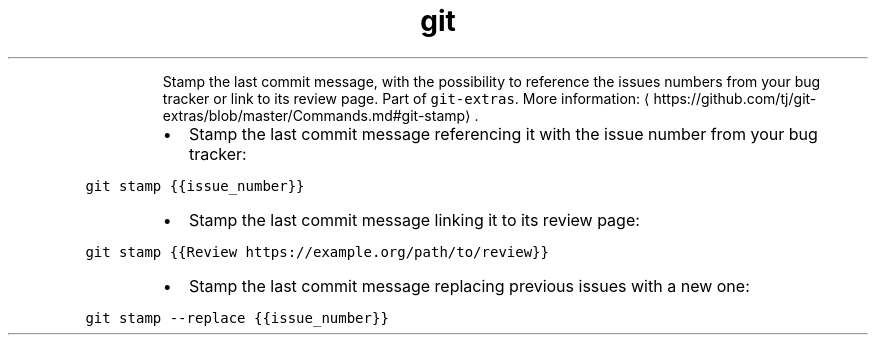.TH git stamp
.PP
.RS
Stamp the last commit message, with the possibility to reference the issues numbers from your bug tracker or link to its review page.
Part of \fB\fCgit\-extras\fR\&.
More information: \[la]https://github.com/tj/git-extras/blob/master/Commands.md#git-stamp\[ra]\&.
.RE
.RS
.IP \(bu 2
Stamp the last commit message referencing it with the issue number from your bug tracker:
.RE
.PP
\fB\fCgit stamp {{issue_number}}\fR
.RS
.IP \(bu 2
Stamp the last commit message linking it to its review page:
.RE
.PP
\fB\fCgit stamp {{Review https://example.org/path/to/review}}\fR
.RS
.IP \(bu 2
Stamp the last commit message replacing previous issues with a new one:
.RE
.PP
\fB\fCgit stamp \-\-replace {{issue_number}}\fR
